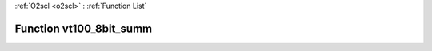 :ref:`O2scl <o2scl>` : :ref:`Function List`

Function vt100_8bit_summ
========================

.. doxygenfunction:: ::vt100_8bit_summ
